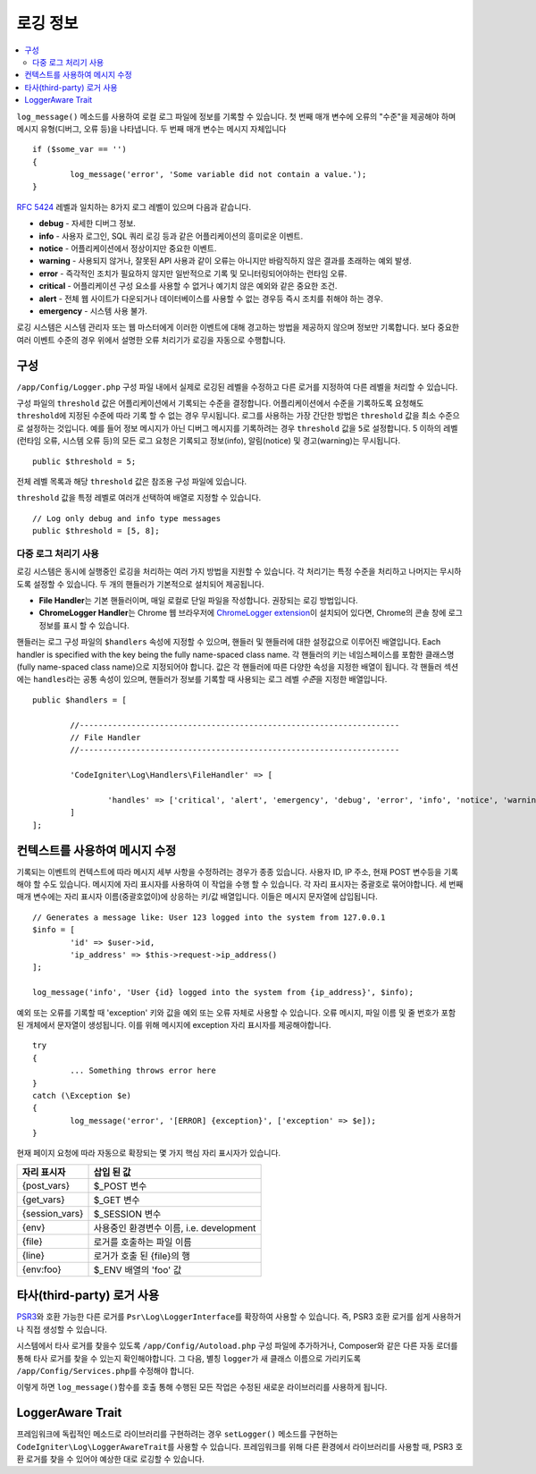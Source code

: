 ###################
로깅 정보
###################

.. contents::
    :local:
    :depth: 2

``log_message()`` 메소드를 사용하여 로컬 로그 파일에 정보를 기록할 수 있습니다.
첫 번째 매개 변수에 오류의 "수준"을 제공해야 하며 메시지 유형(디버그, 오류 등)을 나타냅니다.
두 번째 매개 변수는 메시지 자체입니다

::

	if ($some_var == '')
	{
		log_message('error', 'Some variable did not contain a value.');
	}

`RFC 5424 <http://tools.ietf.org/html/rfc5424>`_ 레벨과 일치하는 8가지 로그 레벨이 있으며 다음과 같습니다.

* **debug** - 자세한 디버그 정보.
* **info** - 사용자 로그인, SQL 쿼리 로깅 등과 같은 어플리케이션의 흥미로운 이벤트.
* **notice** - 어플리케이션에서 정상이지만 중요한 이벤트.
* **warning** - 사용되지 않거나, 잘못된 API 사용과 같이 오류는 아니지만 바람직하지 않은 결과를 초래하는 예외 발생.
* **error** - 즉각적인 조치가 필요하지 않지만 일반적으로 기록 및 모니터링되어야하는 런타임 오류.
* **critical** - 어플리케이션 구성 요소를 사용할 수 없거나 예기치 않은 예외와 같은 중요한 조건.
* **alert** - 전체 웹 사이트가 다운되거나 데이터베이스를 사용할 수 없는 경우등 즉시 조치를 취해야 하는 경우.
* **emergency** - 시스템 사용 불가.

로깅 시스템은 시스템 관리자 또는 웹 마스터에게 이러한 이벤트에 대해 경고하는 방법을 제공하지 않으며 정보만 기록합니다.
보다 중요한 여러 이벤트 수준의 경우 위에서 설명한 오류 처리기가 로깅을 자동으로 수행합니다.

구성
=============

``/app/Config/Logger.php`` 구성 파일 내에서 실제로 로깅된 레벨을 수정하고 다른 로거를 지정하여 다른 레벨을 처리할 수 있습니다.

구성 파일의 ``threshold`` 값은 어플리케이션에서 기록되는 수준을 결정합니다.
어플리케이션에서 수준을 기록하도록 요청해도 ``threshold``\ 에 지정된 수준에 따라 기록 할 수 없는 경우 무시됩니다.
로그를 사용하는 가장 간단한 방법은 ``threshold`` 값을 최소 수준으로 설정하는 것입니다. 
예를 들어 정보 메시지가 아닌 디버그 메시지를 기록하려는 경우 ``threshold`` 값을 ``5``\ 로 설정합니다. 
5 이하의 레벨(런타임 오류, 시스템 오류 등)의 모든 로그 요청은 기록되고 정보(info), 알림(notice) 및 경고(warning)는 무시됩니다.

::

	public $threshold = 5;

전체 레벨 목록과 해당 ``threshold`` 값은 참조용 구성 파일에 있습니다.

``threshold`` 값을 특정 레벨로 여러개 선택하여 배열로 지정할 수 있습니다.

::

	// Log only debug and info type messages
	public $threshold = [5, 8];

다중 로그 처리기 사용
---------------------------

로깅 시스템은 동시에 실행중인 로깅을 처리하는 여러 가지 방법을 지원할 수 있습니다.
각 처리기는 특정 수준을 처리하고 나머지는 무시하도록 설정할 수 있습니다.
두 개의 핸들러가 기본적으로 설치되어 제공됩니다.

- **File Handler**\ 는 기본 핸들러이며, 매일 로컬로 단일 파일을 작성합니다. 권장되는 로깅 방법입니다.
- **ChromeLogger Handler**\ 는 Chrome 웹 브라우저에 `ChromeLogger extension <https://craig.is/writing/chrome-logger>`_\ 이 설치되어 있다면, Chrome의 콘솔 창에 로그 정보를 표시 할 수 있습니다.

핸들러는 로그 구성 파일의 ``$handlers`` 속성에 지정할 수 있으며, 핸들러 및 핸들러에 대한 설정값으로 이루어진 배열입니다.
Each handler is specified with the key being the fully name-spaced class name. 
각 핸들러의 키는 네임스페이스를 포함한 클래스명(fully name-spaced class name)으로 지정되어야 합니다.
값은 각 핸들러에 따른 다양한 속성을 지정한 배열이 됩니다.
각 핸들러 섹션에는 ``handles``\ 라는 공통 속성이 있으며, 핸들러가 정보를 기록할 때 사용되는 로그 레벨 *수준*\ 을 지정한  배열입니다.

::

	public $handlers = [

		//--------------------------------------------------------------------
		// File Handler
		//--------------------------------------------------------------------

		'CodeIgniter\Log\Handlers\FileHandler' => [

			'handles' => ['critical', 'alert', 'emergency', 'debug', 'error', 'info', 'notice', 'warning'],
		]
	];

컨텍스트를 사용하여 메시지 수정
==================================

기록되는 이벤트의 컨텍스트에 따라 메시지 세부 사항을 수정하려는 경우가 종종 있습니다.
사용자 ID, IP 주소, 현재 POST 변수등을 기록해야 할 수도 있습니다.
메시지에 자리 표시자를 사용하여 이 작업을 수행 할 수 있습니다. 각 자리 표시자는 중괄호로 묶어야합니다.
세 번째 매개 변수에는 자리 표시자 이름(중괄호없이)에 상응하는 키/값 배열입니다. 
이들은 메시지 문자열에 삽입됩니다.

::

	// Generates a message like: User 123 logged into the system from 127.0.0.1
	$info = [
		'id' => $user->id,
		'ip_address' => $this->request->ip_address()
	];

	log_message('info', 'User {id} logged into the system from {ip_address}', $info);

예외 또는 오류를 기록할 때 'exception' 키와 값을 예외 또는 오류 자체로 사용할 수 있습니다.
오류 메시지, 파일 이름 및 줄 번호가 포함 된 개체에서 문자열이 생성됩니다.
이를 위해 메시지에 exception 자리 표시자를 제공해야합니다.

::

	try
	{
		... Something throws error here
	}
	catch (\Exception $e)
	{
		log_message('error', '[ERROR] {exception}', ['exception' => $e]);
	}

현재 페이지 요청에 따라 자동으로 확장되는 몇 가지 핵심 자리 표시자가 있습니다.

+----------------+---------------------------------------------------+
| 자리 표시자    | 삽입 된 값                                        |
+================+===================================================+
| {post_vars}    | $_POST 변수                                       |
+----------------+---------------------------------------------------+
| {get_vars}     | $_GET 변수                                        |
+----------------+---------------------------------------------------+
| {session_vars} | $_SESSION 변수                                    |
+----------------+---------------------------------------------------+
| {env}          | 사용중인 환경변수 이름, i.e. development          |
+----------------+---------------------------------------------------+
| {file}         | 로거를 호출하는 파일 이름                         |
+----------------+---------------------------------------------------+
| {line}         | 로거가 호출 된 {file}의 행                        |
+----------------+---------------------------------------------------+
| {env:foo}      | $_ENV 배열의 'foo' 값                             |
+----------------+---------------------------------------------------+

타사(third-party) 로거 사용
==============================

`PSR3 <http://www.php-fig.org/psr/psr-3/>`_\ 와 호환 가능한 다른 로거를 ``Psr\Log\LoggerInterface``\ 를 확장하여 사용할 수 있습니다.
즉, PSR3 호환 로거를 쉽게 사용하거나 직접 생성할 수 있습니다.

시스템에서 타사 로거를 찾을수 있도록 ``/app/Config/Autoload.php`` 구성 파일에 추가하거나, Composer와 같은 다른 자동 로더를 통해 타사 로거를 찾을 수 있는지 확인해야합니다.
그 다음, 별칭 ``logger``\ 가 새 클래스 이름으로 가리키도록 ``/app/Config/Services.php``\ 를 수정해야 합니다.

이렇게 하면 ``log_message()``\ 함수를 호출 통해 수행된 모든 작업은 수정된 새로운 라이브러리를 사용하게 됩니다.

LoggerAware Trait
=================

프레임워크에 독립적인 메소드로 라이브러리를 구현하려는 경우 ``setLogger()`` 메소드를 구현하는 ``CodeIgniter\Log\LoggerAwareTrait``\ 를 사용할 수 있습니다.
프레임워크를 위해 다른 환경에서 라이브러리를 사용할 때, PSR3 호환 로거를 찾을 수 있어야 예상한 대로 로깅할 수 있습니다.

